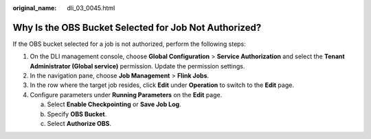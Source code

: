 :original_name: dli_03_0045.html

.. _dli_03_0045:

Why Is the OBS Bucket Selected for Job Not Authorized?
======================================================

If the OBS bucket selected for a job is not authorized, perform the following steps:

#. On the DLI management console, choose **Global Configuration** > **Service Authorization** and select the **Tenant Administrator (Global service)** permission. Update the permission settings.
#. In the navigation pane, choose **Job Management** > **Flink Jobs**.
#. In the row where the target job resides, click **Edit** under **Operation** to switch to the **Edit** page.
#. Configure parameters under **Running Parameters** on the **Edit** page.

   a. Select **Enable Checkpointing** or **Save Job Log**.
   b. Specify **OBS Bucket**.
   c. Select **Authorize OBS**.
